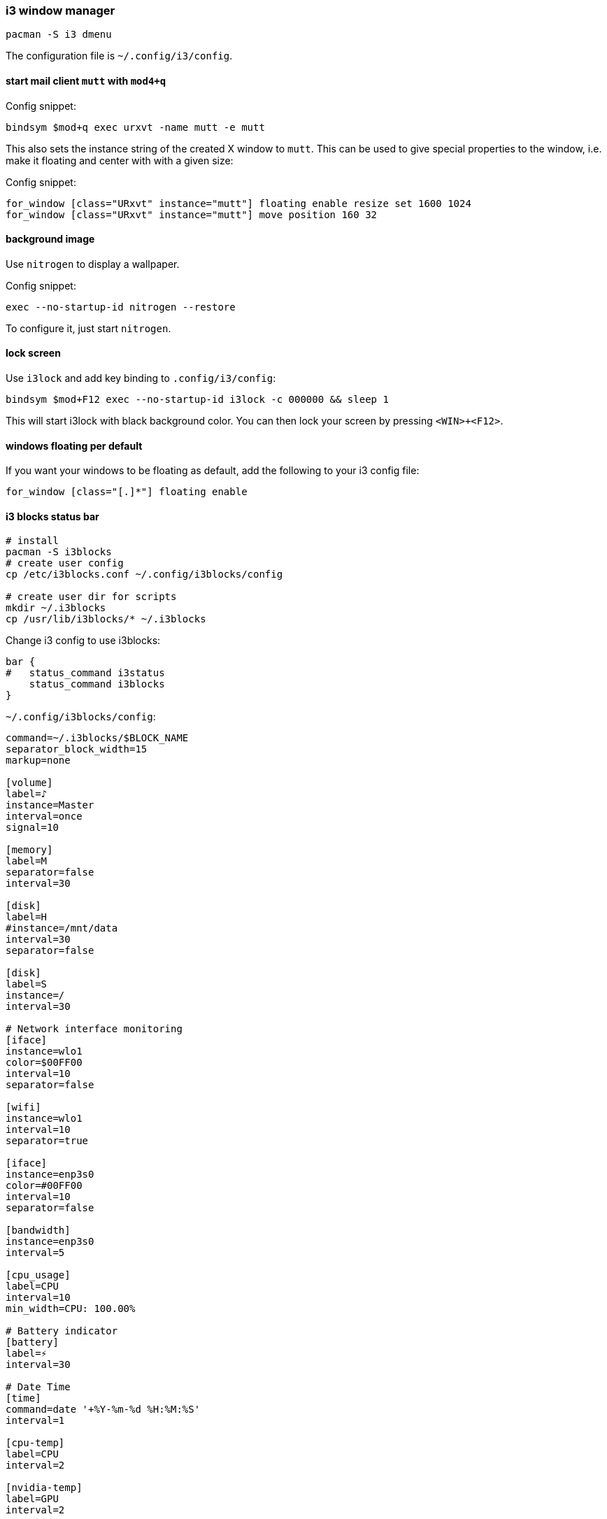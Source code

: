 === i3 window manager

[source,bash]
----
pacman -S i3 dmenu
----

The configuration file is `~/.config/i3/config`.

==== start mail client `mutt` with `mod4+q`

Config snippet:

----
bindsym $mod+q exec urxvt -name mutt -e mutt
----

This also sets the instance string of the created X window to `mutt`. This can be used to give special properties to the window, i.e. make it floating and center with with a given size:


Config snippet:

----
for_window [class="URxvt" instance="mutt"] floating enable resize set 1600 1024
for_window [class="URxvt" instance="mutt"] move position 160 32
----

==== background image

Use `nitrogen` to display a wallpaper.

Config snippet:

----
exec --no-startup-id nitrogen --restore
----

To configure it, just start `nitrogen`.

==== lock screen

Use `i3lock` and add key binding to `.config/i3/config`:

----
bindsym $mod+F12 exec --no-startup-id i3lock -c 000000 && sleep 1
----

This will start i3lock with black background color. You can then
lock your screen by pressing `<WIN>+<F12>`.

==== windows floating per default

If you want your windows to be floating as default, add the following
to your i3 config file:

----
for_window [class="[.]*"] floating enable
----

==== i3 blocks status bar

[source,bash]
----
# install
pacman -S i3blocks
# create user config
cp /etc/i3blocks.conf ~/.config/i3blocks/config

# create user dir for scripts
mkdir ~/.i3blocks
cp /usr/lib/i3blocks/* ~/.i3blocks
----

Change i3 config to use i3blocks:

----
bar {
#   status_command i3status
    status_command i3blocks
}
----


`~/.config/i3blocks/config`:

----
command=~/.i3blocks/$BLOCK_NAME
separator_block_width=15
markup=none

[volume]
label=♪
instance=Master
interval=once
signal=10

[memory]
label=M
separator=false
interval=30

[disk]
label=H
#instance=/mnt/data
interval=30
separator=false

[disk]
label=S
instance=/
interval=30

# Network interface monitoring
[iface]
instance=wlo1
color=$00FF00
interval=10
separator=false

[wifi]
instance=wlo1
interval=10
separator=true

[iface]
instance=enp3s0
color=#00FF00
interval=10
separator=false

[bandwidth]
instance=enp3s0
interval=5

[cpu_usage]
label=CPU
interval=10
min_width=CPU: 100.00%

# Battery indicator
[battery]
label=⚡
interval=30

# Date Time
[time]
command=date '+%Y-%m-%d %H:%M:%S'
interval=1

[cpu-temp]
label=CPU
interval=2

[nvidia-temp]
label=GPU
interval=2
----

<<<
`~/.i3blocks/cpu-temp`:

[source,bash]
----
#!/bin/bash
temp=$(
    sensors 'coretemp-*' \
        | grep '^Package id' \
        | awk '{ print $4 }' \
        | grep -o '[0-9]\+' \
        | head -n1
)

printf '%s\u2009°C\n' $temp

if [[ "$temp" -lt 50 ]]; then
    printf '\n#00FF00'
elif [[ "$temp" -lt 60 ]]; then
    printf '\n#55FF00'
elif [[ "$temp" -lt 70 ]]; then
    printf '\n#FFFF00'
elif [[ "$temp" -lt 80 ]]; then
    printf '\n#FF5500'
else
    printf '\n#FF0000'
fi
----

<<<
`~/.i3blocks/nvidia-temp`:

[source,bash]
----
#!/bin/bash
temp=$(
    sensors 'nouveau-*' \
        | grep '^temp1' \
        | awk '{ print $2 }' \
        | grep -o '[0-9]\+' \
        | head -n1
)

if [[ "$temp" -gt 500 ]]; then
    printf "na"
    exit 0
fi

printf '%s\u2009°C\n' $temp

if [[ "$temp" -lt 50 ]]; then
    printf '\n#00FF00'
elif [[ "$temp" -lt 60 ]]; then
    printf '\n#55FF00'
elif [[ "$temp" -lt 70 ]]; then
    printf '\n#FFFF00'
elif [[ "$temp" -lt 80 ]]; then
    printf '\n#FF5500'
else
    printf '\n#FF0000'
fi
----

<<<
`~/.i3blocks/wifi`:

[source,bash]
----
#!/bin/bash
# Copyright (C) 2014 Alexander Keller <github@nycroth.com>

# This program is free software: you can redistribute it and/or modify
# it under the terms of the GNU General Public License as published by
# the Free Software Foundation, either version 3 of the License, or
# (at your option) any later version.

# This program is distributed in the hope that it will be useful,
# but WITHOUT ANY WARRANTY; without even the implied warranty of
# MERCHANTABILITY or FITNESS FOR A PARTICULAR PURPOSE.  See the
# GNU General Public License for more details.

# You should have received a copy of the GNU General Public License
# along with this program.  If not, see <http://www.gnu.org/licenses/>.

#------------------------------------------------------------------------

INTERFACE="${BLOCK_INSTANCE:-wlan0}"

#------------------------------------------------------------------------

# As per #36 -- It is transparent: e.g. if the machine has no battery or wireless
# connection (think desktop), the corresponding block should not be displayed.
[[ ! -d /sys/class/net/${INTERFACE}/wireless ]] ||
    [[ "$(cat /sys/class/net/$INTERFACE/operstate)" = 'down' ]] && exit

#------------------------------------------------------------------------

QUALITY=$(grep $INTERFACE /proc/net/wireless | awk '{ print int($3 * 100 / 70) }')

#------------------------------------------------------------------------
WNAME=$(netctl list | grep '*' | cut -d- -f2)

echo "$QUALITY% $WNAME" # full text
echo "$QUALITY% $WNAME" # short text

# color
if [[ $QUALITY -ge 80 ]]; then
    echo "#00FF00"
elif [[ $QUALITY -lt 80 ]]; then
    echo "#FFF600"
elif [[ $QUALITY -lt 60 ]]; then
    echo "#FFAE00"
elif [[ $QUALITY -lt 40 ]]; then
    echo "#FF0000"
fi
----

==== rofi task switcher

`rofi` can be used as a nice combination of task switcher and executor to replace `dmenu`.

Install it with

----
sudo pacman -S rofi
----

Use a script to bind the combi mode to a key in `~/.config/i3/config`. Direct execution failed for me.

----
bindsym $mod+Tab exec --no-startup-id ~/.scripts/rofi
----

And the script `~/.scripts/rofi`:

[source,bash]
----
#!/bin/bash
rofi -combi-modi window,drun -show combi -modi combi
----

